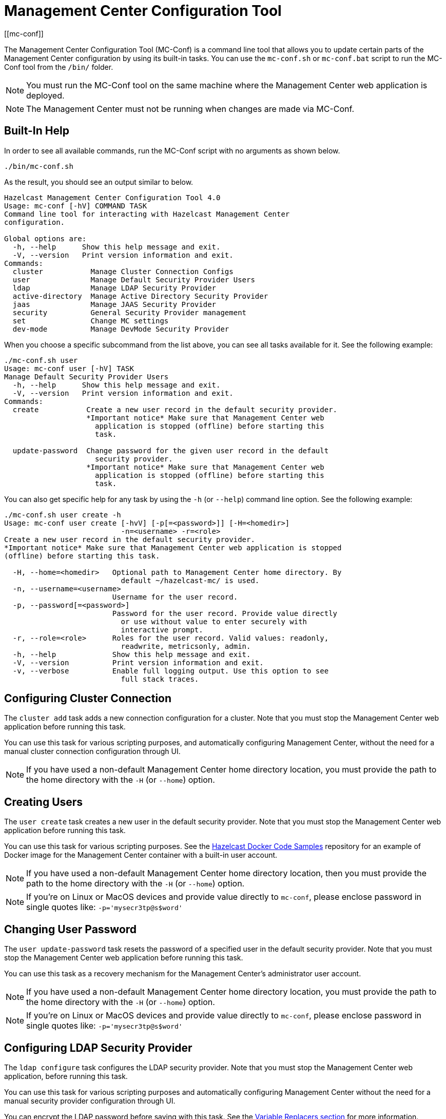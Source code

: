 = Management Center Configuration Tool
[[mc-conf]]

The Management Center Configuration Tool (MC-Conf) is a command
line tool that allows you to update certain parts of the Management Center
configuration by using its built-in tasks. You can use the `mc-conf.sh`
or `mc-conf.bat` script to run the MC-Conf tool from the `/bin/` folder.

NOTE: You must run the MC-Conf tool on the same machine where the Management Center web application is deployed.

NOTE: The Management Center must not be running when changes are made via MC-Conf.

== Built-In Help

In order to see all available commands, run the MC-Conf script with no
arguments as shown below.

```bash
./bin/mc-conf.sh
```

As the result, you should see an output similar to below.

```bash
Hazelcast Management Center Configuration Tool 4.0
Usage: mc-conf [-hV] COMMAND TASK
Command line tool for interacting with Hazelcast Management Center
configuration.

Global options are:
  -h, --help      Show this help message and exit.
  -V, --version   Print version information and exit.
Commands:
  cluster           Manage Cluster Connection Configs
  user              Manage Default Security Provider Users
  ldap              Manage LDAP Security Provider
  active-directory  Manage Active Directory Security Provider
  jaas              Manage JAAS Security Provider
  security          General Security Provider management
  set               Change MC settings
  dev-mode          Manage DevMode Security Provider

```

When you choose a specific subcommand from the list above, you can see all tasks available for it.
See the following example:

```
./mc-conf.sh user
Usage: mc-conf user [-hV] TASK
Manage Default Security Provider Users
  -h, --help      Show this help message and exit.
  -V, --version   Print version information and exit.
Commands:
  create           Create a new user record in the default security provider.
                   *Important notice* Make sure that Management Center web
                     application is stopped (offline) before starting this
                     task.

  update-password  Change password for the given user record in the default
                     security provider.
                   *Important notice* Make sure that Management Center web
                     application is stopped (offline) before starting this
                     task.

```

You can also get specific help for any task by using the `-h` (or `--help`)
command line option. See the following example:

```bash
./mc-conf.sh user create -h
Usage: mc-conf user create [-hvV] [-p[=<password>]] [-H=<homedir>]
                           -n=<username> -r=<role>
Create a new user record in the default security provider.
*Important notice* Make sure that Management Center web application is stopped
(offline) before starting this task.

  -H, --home=<homedir>   Optional path to Management Center home directory. By
                           default ~/hazelcast-mc/ is used.
  -n, --username=<username>
                         Username for the user record.
  -p, --password[=<password>]
                         Password for the user record. Provide value directly
                           or use without value to enter securely with
                           interactive prompt.
  -r, --role=<role>      Roles for the user record. Valid values: readonly,
                           readwrite, metricsonly, admin.
  -h, --help             Show this help message and exit.
  -V, --version          Print version information and exit.
  -v, --verbose          Enable full logging output. Use this option to see
                           full stack traces.
```

== Configuring Cluster Connection

The `cluster add` task adds a new connection configuration for a cluster.
Note that you must stop the Management Center web application before running this task.

You can use this task for various scripting purposes, and automatically configuring Management Center, without the need for a manual cluster connection configuration through UI.

NOTE: If you have used a non-default Management Center home directory location, you must provide the path to the home directory with the `-H` (or `--home`) option.

[[mc-conf-create-user]]
== Creating Users

The `user create` task creates a new user in the default security
provider. Note that you must stop the Management Center web application
before running this task.

You can use this task for various scripting purposes. See the
https://github.com/hazelcast/hazelcast-docker-samples[Hazelcast Docker Code Samples]
repository for an example of Docker image for the Management Center container with
a built-in user account.

NOTE: If you have used a non-default Management Center home directory location, then you must provide the path to the home directory with the `-H` (or `--home`) option.

NOTE: If you're on Linux or MacOS devices and provide value directly to `mc-conf`, please enclose password in single quotes like: `-p='mysecr3tp@s$word'`

== Changing User Password

The `user update-password` task resets the password of a specified user in
the default security provider. Note that you must stop the Management Center
web application before running this task.

You can use this task as a recovery mechanism for the Management Center's
administrator user account.

NOTE: If you have used a non-default Management Center home directory location, you must provide the path to the home directory with the `-H` (or `--home`) option.

NOTE: If you're on Linux or MacOS devices and provide value directly to `mc-conf`, please enclose password in single quotes like: `-p='mysecr3tp@s$word'`

== Configuring LDAP Security Provider

The `ldap configure` task configures the LDAP security provider.
Note that you must stop the Management Center web application, before running this task.

You can use this task for various scripting purposes and automatically configuring Management Center without the need for a manual security provider configuration through UI.

You can encrypt the LDAP password before saving with this task.
See the xref:configuring.adoc#variable-replacers[Variable Replacers section] for more information.

As with the UI based LDAP configuration, you can also use keystore for secure password storage, by using the optional `--key-store-*` options, as shown in the examples below.

If you want to use the built-in Management Center managed keystore, you can add the following options:
`--ks-create --key-store=<hazelcast-mc directory>/mc.jceks --key-store-password=<password>`.
This creates a keystore in the default Management Center directory, and saves the LDAP password in it.
If you want to customize the keystore name or Management Center directory when starting Management Center, you need to reflect that with the `--key-store=<path>` option.

If you want to use the existing externally managed keystore, you can use the following options:
`--key-store=<keystore path> --key-store-password=<password> [--key-store-type=<type> --key-store-provider=<provider>]`.
Note that if the keystore with such path doesn't exist, task fails.

NOTE: You still need to properly configure Management Center to use keystore.
See xref:launching:auth-options.adoc#password-encryption[LDAP Authentication section] for details on using the built-in and existing keystores.

NOTE: If you have used a non-default Management Center home directory location,
then you must provide the path to the home directory with the `-H` (or `--home`) option.

[[mc-conf-update-ldap-password]]
== Updating LDAP Password

The `ldap update-password` task updates the encrypted LDAP password stored in
the keystore. It expects information about the keystore such as its location and
password and the new LDAP password that you want to use. See the
xref:launching:auth-options.adoc#password-encryption[LDAP Authentication section] for more information on the
encrypted LDAP passwords. After updating the LDAP password, you need to click
on the **Reload Security Config** button on the login page.

== Configuring Active Directory Security Provider

The `active-directory configure` task configures the Active Directory security provider.
Note that you must stop the Management Center web application before running this task.

You can use this task for various scripting purposes, and automatically configuring Management Center, without the need for a manual security provider configuration through UI.

NOTE: If you have used a non-default Management Center home directory location, then you must provide the path to the home directory with the `-H` (or `--home`) option.

== Configuring JAAS Security Provider

The `jaas configure` task configures the JAAS security provider.
Note that you must stop the Management Center web application before running this task.

You can use this task for various scripting purposes, and automatically configuring Management Center, without the need for a manual security provider configuration through UI.

NOTE: If you have used a non-default Management Center home directory location, then you must provide the path to the home directory with the `-H` (or `--home`) option.

== Configuring Dev Mode Security Provider

The `dev-mode` configure task configures the Dev Mode security provider.
Note that you must stop the Management Center web application before running this task.

You can use this task for various scripting purposes, and automatically configuring Management Center, without the need for a manual security provider configuration through UI.

NOTE: If you have used a non-default Management Center home directory location, then you must provide the path to the home directory with the `-H` (or `--home`) option.

== Resetting Security Provider

The `security reset` task resets current security provider used in
the Management Center. For the default security provider it also deletes all
built-in user accounts. Note that you must stop the Management Center web application
before running this task.

You can use this task as a recovery mechanism for the Management Center deployment in case if a non-default security provider is configured.
In case of the default security provider, you can also use the `user create` or `user update-password`
task as the recovery mechanism.

NOTE: If you have used a non-default Management Center home directory location, then you must
provide the path to the home directory with the `-H` (or `--home`) option.

== Enabling/Disabling Metrics Persistence

The `set metrics-persistence-enabled` task lets you choose whether
metrics should be persisted to disk or not. Note that you must stop the Management
Center web application before running this task.

== Advanced Features

MC-Conf supports interactive options for secure processing of passwords.
To use it, you need to use the password option without providing a value, i.e., instead of
`--password=<password>` use `--password`.
When you use this option without providing a value, you will get a prompt to enter a value on the console.
An example of the interactive option usage is shown below.

```bash
./mc-conf.sh user update-password --username=admin --password
Enter value for --password (Password for the user record. Provide value directly,
or use without value to enter securely with interactive prompt.): ********
Successfully changed password for user 'admin'.

```

As you see in the above example, the password input is not echoed to the console
since it is provided with the secure interactive mode.

Another advanced feature of MC-Conf is the support for argument files. When an
argument beginning with the character `@` is encountered, it is treated as a path
leading to a text file. The contents of that file are automatically expanded into
the current task. An example of the argument file usage is shown below.

```bash
./mc-conf.sh user update-password @arg-file.txt
Successfully changed password for user 'admin'.
cat arg-file.txt
--username=admin --password=mnb3c4s0
```
